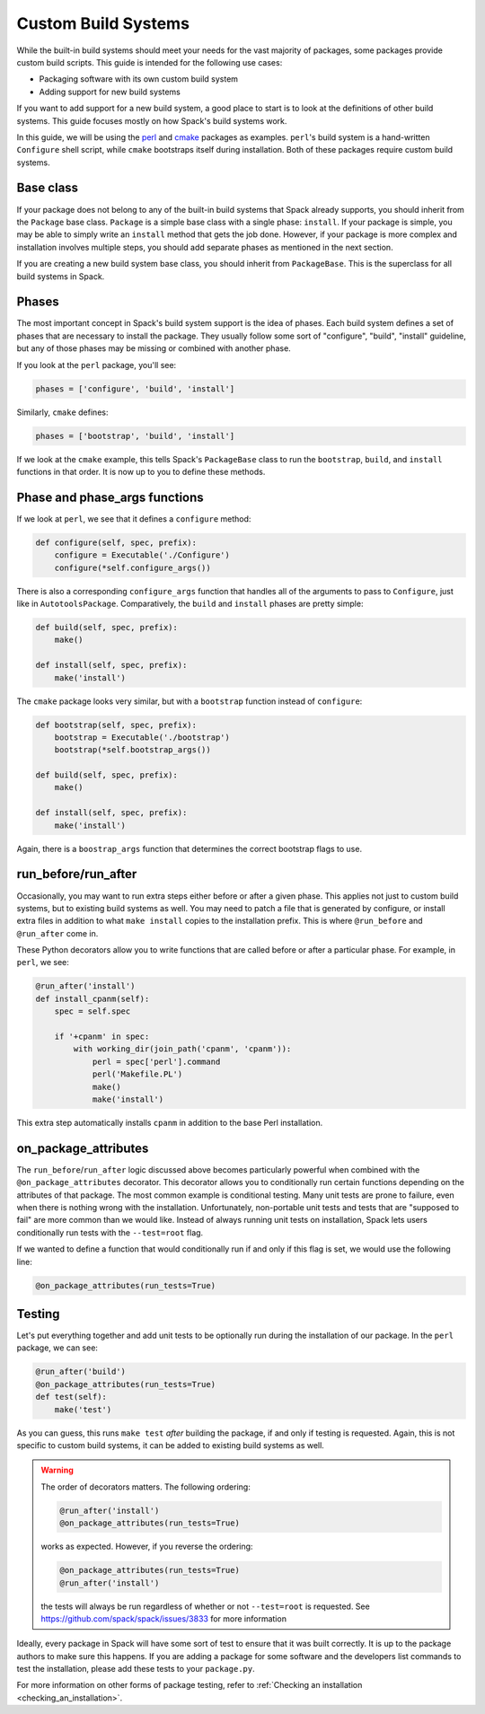 .. Copyright 2013-2021 Lawrence Livermore National Security, LLC and other
   Spack Project Developers. See the top-level COPYRIGHT file for details.

   SPDX-License-Identifier: (Apache-2.0 OR MIT)

.. _custompackage:

--------------------
Custom Build Systems
--------------------

While the built-in build systems should meet your needs for the
vast majority of packages, some packages provide custom build scripts.
This guide is intended for the following use cases:

* Packaging software with its own custom build system
* Adding support for new build systems

If you want to add support for a new build system, a good place to
start is to look at the definitions of other build systems. This guide
focuses mostly on how Spack's build systems work.

In this guide, we will be using the
`perl <https://github.com/spack/spack/blob/develop/var/spack/repos/builtin/packages/perl/package.py>`_ and
`cmake <https://github.com/spack/spack/blob/develop/var/spack/repos/builtin/packages/cmake/package.py>`_
packages as examples. ``perl``'s build system is a hand-written
``Configure`` shell script, while ``cmake`` bootstraps itself during
installation. Both of these packages require custom build systems.

^^^^^^^^^^
Base class
^^^^^^^^^^

If your package does not belong to any of the built-in build
systems that Spack already supports, you should inherit from the
``Package`` base class. ``Package`` is a simple base class with a
single phase: ``install``. If your package is simple, you may be able
to simply write an ``install`` method that gets the job done. However,
if your package is more complex and installation involves multiple
steps, you should add separate phases as mentioned in the next section.

If you are creating a new build system base class, you should inherit
from ``PackageBase``. This is the superclass for all build systems in
Spack.

^^^^^^
Phases
^^^^^^

The most important concept in Spack's build system support is the idea
of phases. Each build system defines a set of phases that are necessary
to install the package. They usually follow some sort of "configure",
"build", "install" guideline, but any of those phases may be missing
or combined with another phase.

If you look at the ``perl`` package, you'll see:

.. code-block:: python

   phases = ['configure', 'build', 'install']

Similarly, ``cmake`` defines:

.. code-block:: python

   phases = ['bootstrap', 'build', 'install']

If we look at the ``cmake`` example, this tells Spack's ``PackageBase``
class to run the ``bootstrap``, ``build``, and ``install`` functions
in that order. It is now up to you to define these methods.

^^^^^^^^^^^^^^^^^^^^^^^^^^^^^^
Phase and phase_args functions
^^^^^^^^^^^^^^^^^^^^^^^^^^^^^^

If we look at ``perl``, we see that it defines a ``configure`` method:

.. code-block:: python

   def configure(self, spec, prefix):
       configure = Executable('./Configure')
       configure(*self.configure_args())

There is also a corresponding ``configure_args`` function that handles
all of the arguments to pass to ``Configure``, just like in
``AutotoolsPackage``. Comparatively, the ``build`` and ``install``
phases are pretty simple:

.. code-block:: python

   def build(self, spec, prefix):
       make()

   def install(self, spec, prefix):
       make('install')

The ``cmake`` package looks very similar, but with a ``bootstrap``
function instead of ``configure``:

.. code-block:: python

   def bootstrap(self, spec, prefix):
       bootstrap = Executable('./bootstrap')
       bootstrap(*self.bootstrap_args())

   def build(self, spec, prefix):
       make()

   def install(self, spec, prefix):
       make('install')

Again, there is a ``boostrap_args`` function that determines the
correct bootstrap flags to use.

^^^^^^^^^^^^^^^^^^^^
run_before/run_after
^^^^^^^^^^^^^^^^^^^^

Occasionally, you may want to run extra steps either before or after
a given phase. This applies not just to custom build systems, but to
existing build systems as well. You may need to patch a file that is
generated by configure, or install extra files in addition to what
``make install`` copies to the installation prefix. This is where
``@run_before`` and ``@run_after`` come in.

These Python decorators allow you to write functions that are called
before or after a particular phase. For example, in ``perl``, we see:

.. code-block:: python

   @run_after('install')
   def install_cpanm(self):
       spec = self.spec

       if '+cpanm' in spec:
           with working_dir(join_path('cpanm', 'cpanm')):
               perl = spec['perl'].command
               perl('Makefile.PL')
               make()
               make('install')

This extra step automatically installs ``cpanm`` in addition to the
base Perl installation.

^^^^^^^^^^^^^^^^^^^^^
on_package_attributes
^^^^^^^^^^^^^^^^^^^^^

The ``run_before``/``run_after`` logic discussed above becomes
particularly powerful when combined with the ``@on_package_attributes``
decorator. This decorator allows you to conditionally run certain
functions depending on the attributes of that package. The most
common example is conditional testing. Many unit tests are prone to
failure, even when there is nothing wrong with the installation.
Unfortunately, non-portable unit tests and tests that are
"supposed to fail" are more common than we would like. Instead of
always running unit tests on installation, Spack lets users
conditionally run tests with the ``--test=root`` flag.

If we wanted to define a function that would conditionally run
if and only if this flag is set, we would use the following line:

.. code-block:: python

   @on_package_attributes(run_tests=True)

^^^^^^^
Testing
^^^^^^^

Let's put everything together and add unit tests to be optionally run
during the installation of our package.
In the ``perl`` package, we can see:

.. code-block:: python

   @run_after('build')
   @on_package_attributes(run_tests=True)
   def test(self):
       make('test')

As you can guess, this runs ``make test`` *after* building the package,
if and only if testing is requested. Again, this is not specific to
custom build systems, it can be added to existing build systems as well.

.. warning::

   The order of decorators matters. The following ordering:

   .. code-block:: python

      @run_after('install')
      @on_package_attributes(run_tests=True)

   works as expected. However, if you reverse the ordering:

   .. code-block:: python

      @on_package_attributes(run_tests=True)
      @run_after('install')

   the tests will always be run regardless of whether or not
   ``--test=root`` is requested. See https://github.com/spack/spack/issues/3833
   for more information

Ideally, every package in Spack will have some sort of test to ensure
that it was built correctly. It is up to the package authors to make
sure this happens. If you are adding a package for some software and
the developers list commands to test the installation, please add these
tests to your ``package.py``.

For more information on other forms of package testing, refer to
:ref:`Checking an installation <checking_an_installation>`.
